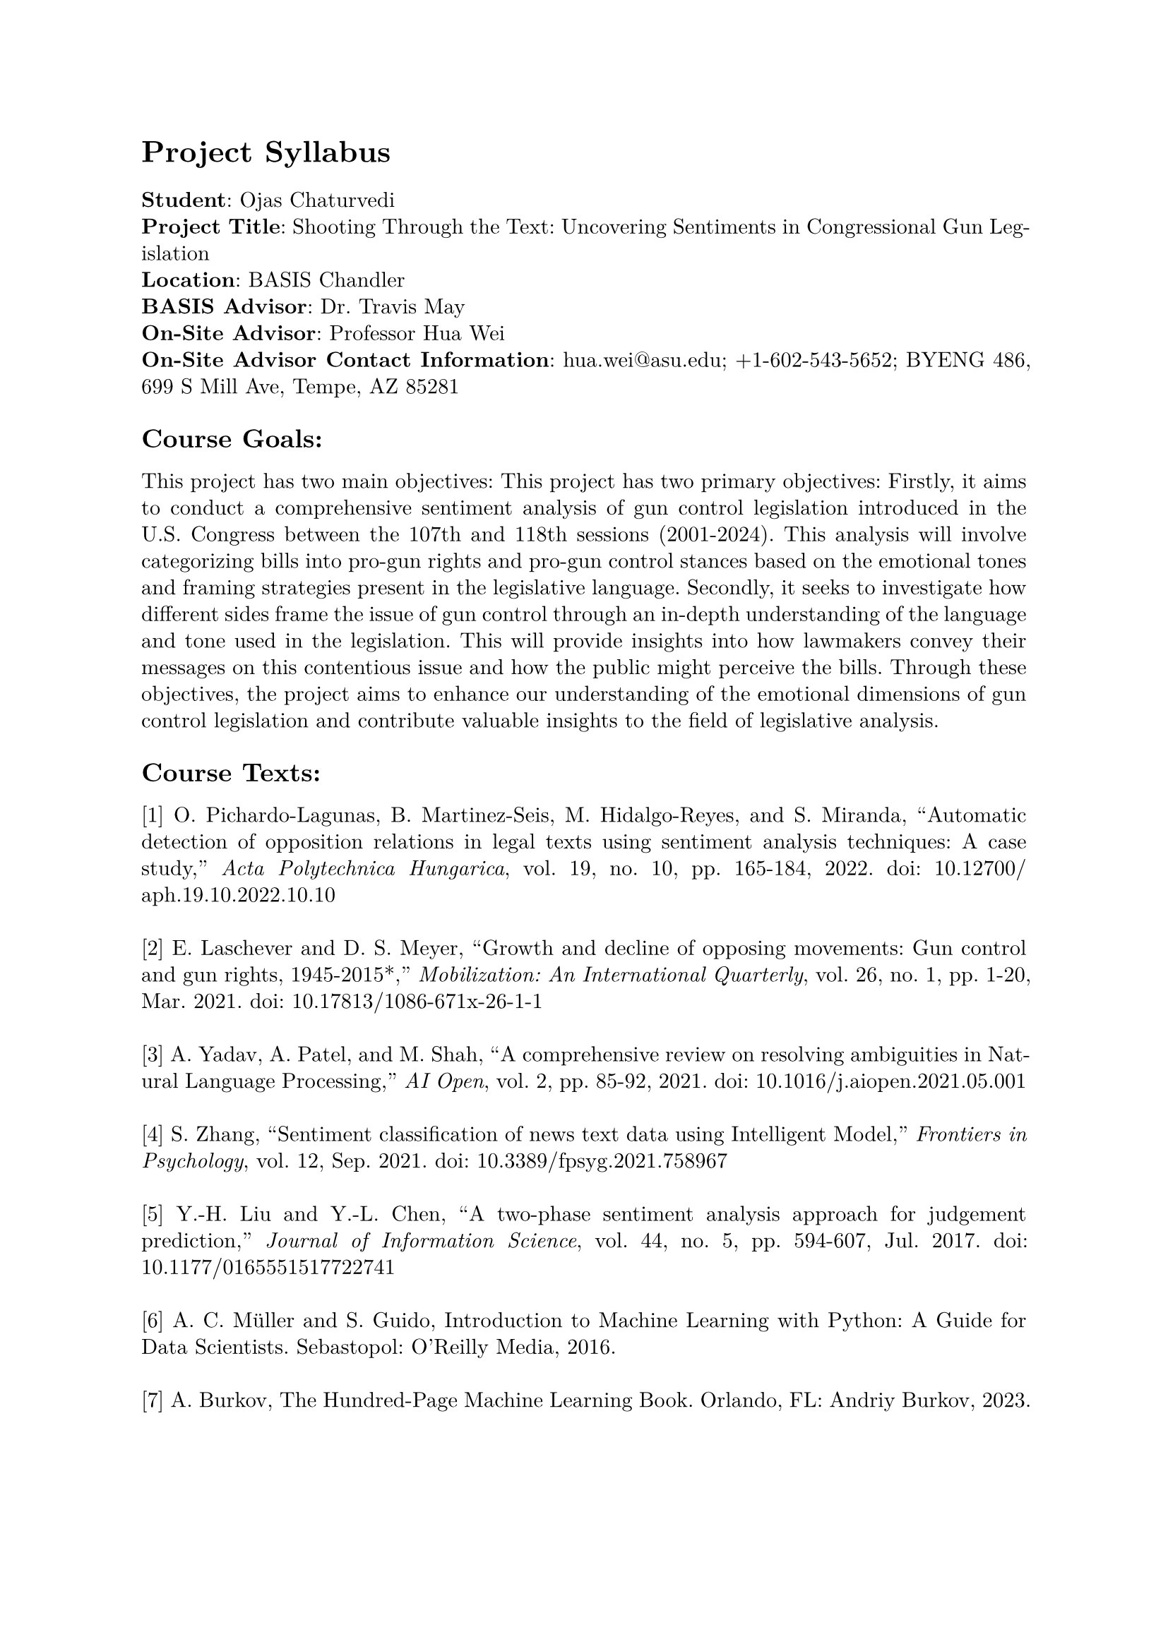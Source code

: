 #set page(margin: 1in)
#set par(leading: 0.55em, first-line-indent: 1.8em, justify: true)
#set text(font: "New Computer Modern")
#show raw: set text(font: "New Computer Modern Mono")
#show par: set block(spacing: 0.55em)
#show heading: set block(above: 1.4em, below: 1em)

= Project Syllabus

#text(weight: "bold")[Student]: Ojas Chaturvedi
\
#text(weight: "bold")[Project Title]: Shooting Through the Text: Uncovering Sentiments in Congressional Gun Legislation
\
#text(weight: "bold")[Location]: BASIS Chandler
\
#text(weight: "bold")[BASIS Advisor]: Dr. Travis May
\
#text(weight: "bold")[On-Site Advisor]: Professor Hua Wei
\
#text(weight: "bold")[On-Site Advisor Contact Information]: hua.wei\@asu.edu; +1-602-543-5652; BYENG 486, 699 S Mill Ave, Tempe, AZ 85281

== Course Goals:
This project has two main objectives: This project has two primary objectives: Firstly, it aims to conduct a comprehensive sentiment analysis of gun control legislation introduced in the U.S. Congress between the 107th and 118th sessions (2001-2024). This analysis will involve categorizing bills into pro-gun rights and pro-gun control stances based on the emotional tones and framing strategies present in the legislative language. Secondly, it seeks to investigate how different sides frame the issue of gun control through an in-depth understanding of the language and tone used in the legislation. This will provide insights into how lawmakers convey their messages on this contentious issue and how the public might perceive the bills. Through these objectives, the project aims to enhance our understanding of the emotional dimensions of gun control legislation and contribute valuable insights to the field of legislative analysis.

== Course Texts:

[1] O. Pichardo-Lagunas, B. Martinez-Seis, M. Hidalgo-Reyes, and S. Miranda, “Automatic detection of opposition relations in legal texts using sentiment analysis techniques: A case study,” _Acta Polytechnica Hungarica_, vol. 19, no. 10, pp. 165-184, 2022. doi: 10.12700/aph.19.10.2022.10.10
\ \
[2] E. Laschever and D. S. Meyer, “Growth and decline of opposing movements: Gun control and gun rights, 1945-2015\*,” _Mobilization: An International Quarterly_, vol. 26, no. 1, pp. 1-20, Mar. 2021. doi: 10.17813/1086-671x-26-1-1
\ \
[3] A. Yadav, A. Patel, and M. Shah, “A comprehensive review on resolving ambiguities in Natural Language Processing,” _AI Open_, vol. 2, pp. 85-92, 2021. doi: 10.1016/j.aiopen.2021.05.001
\ \
[4] S. Zhang, “Sentiment classification of news text data using Intelligent Model,” _Frontiers in Psychology_, vol. 12, Sep. 2021. doi: 10.3389/fpsyg.2021.758967
\ \
[5] Y.-H. Liu and Y.-L. Chen, “A two-phase sentiment analysis approach for judgement prediction,” _Journal of Information Science_, vol. 44, no. 5, pp. 594-607, Jul. 2017. doi: 10.1177/0165551517722741
\ \
[6] A. C. Müller and S. Guido, Introduction to Machine Learning with Python: A Guide for Data Scientists. Sebastopol: O'Reilly Media, 2016.
\ \
[7] A. Burkov, The Hundred-Page Machine Learning Book. Orlando, FL: Andriy Burkov, 2023.

== Project Product Description:

I will produce a 4000-5000 word research paper that conveys the results and insights derived from my multi-model sentiment analysis of congressional gun control legislation introduced in the U.S. Congress during the 107th to 117th sessions (2001-2023). Additionally, I will deliver a 15-20 minute oral presentation to effectively communicate the key findings and methodology of my research. Furthermore, I will create an interactive website for users to upload their own congressional gun legislation and experience the sentiment analysis process firsthand. In addition, extensive documentation detailing the entire project will be provided for reference.

== Weekly Schedule:
You must have reading assignments and tasks for each week. Be sure to also include the time table for your Project Product in your weekly schedule. You will need to work with both your BASIS advisor and your On-site advisor to complete this. We understand that you may have to revise this as you go.
\ \ 
To be clear, be sure to include both the work you will be performing in your internship and whatever independent research and work you will be performing in any given week.
\ \
If you do not know the specific tasks you will be performing from week-to-week during your internship, that's OK for now, but you must talk to your internship advisor as soon as possible and be as detailed as you can be.
\ \
Note: Internship-specific tasks are not finalized yet.
\ \
Week 1:
- NLP Project Tasks
  - 
Week 2:
- NLP Project Tasks
  - 
Week 3:
- NLP Project Tasks
  - 
Week 4:
- NLP Project Tasks
  - 
Week 5:
- NLP Project Tasks
  - 
Week 6:
- NLP Project Tasks
  - 
Week 7:
- NLP Project Tasks
  - 
Week 8:
- NLP Project Tasks
  - 
You should start work on your final product here.
- NLP Project Tasks
  - 
Week 9:
- NLP Project Tasks
  - 
Week 10:
- NLP Project Tasks
  - 
Week 11:
- NLP Project Tasks
  - 
Week 12: Final product should be completed.
- NLP Project Tasks
  - 
Final presentations given on Saturday, May 4, 2023.
